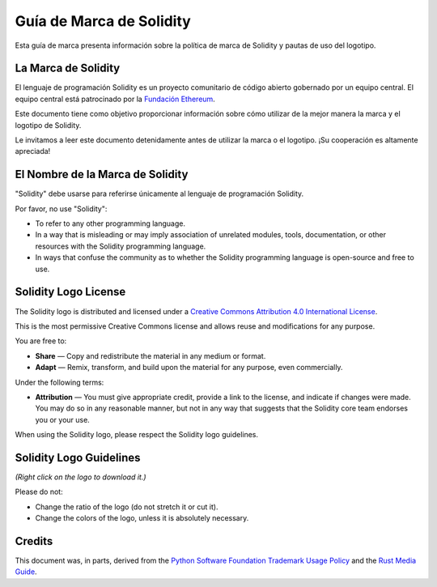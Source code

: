 ####################
Guía de Marca de Solidity
####################

Esta guía de marca presenta información sobre la política de marca de Solidity y pautas de uso del logotipo.

La Marca de Solidity
==================

El lenguaje de programación Solidity es un proyecto comunitario de código abierto gobernado por un equipo central.
El equipo central está patrocinado por la `Fundación Ethereum <https://ethereum.foundation/>`_.

Este documento tiene como objetivo proporcionar información sobre cómo utilizar de la mejor manera la marca y el logotipo de Solidity.

Le invitamos a leer este documento detenidamente antes de utilizar la marca o el logotipo. ¡Su cooperación es altamente apreciada!

El Nombre de la Marca de Solidity
===================

"Solidity" debe usarse para referirse únicamente al lenguaje de programación Solidity.

Por favor, no use "Solidity":

- To refer to any other programming language.

- In a way that is misleading or may imply association of unrelated
  modules, tools, documentation, or other resources with the Solidity
  programming language.

- In ways that confuse the community as to whether the Solidity
  programming language is open-source and free to use.

Solidity Logo License
=====================

.. image:: https://i.creativecommons.org/l/by/4.0/88x31.png
  :width: 88
  :alt: Creative Commons License

The Solidity logo is distributed and licensed under a `Creative Commons
Attribution 4.0 International License <https://creativecommons.org/licenses/by/4.0/>`_.

This is the most permissive Creative Commons license and allows reuse
and modifications for any purpose.

You are free to:

- **Share** — Copy and redistribute the material in any medium or format.

- **Adapt** — Remix, transform, and build upon the material for any
  purpose, even commercially.

Under the following terms:

- **Attribution** — You must give appropriate credit, provide a link to
  the license, and indicate if changes were made. You may do so in any
  reasonable manner, but not in any way that suggests that the Solidity
  core team endorses you or your use.

When using the Solidity logo, please respect the Solidity logo guidelines.

Solidity Logo Guidelines
========================

.. image:: logo.svg
  :width: 256

*(Right click on the logo to download it.)*

Please do not:

- Change the ratio of the logo (do not stretch it or cut it).

- Change the colors of the logo, unless it is absolutely necessary.

Credits
=======

This document was, in parts, derived from the `Python Software
Foundation Trademark Usage Policy <https://www.python.org/psf/trademarks/>`_
and the `Rust Media Guide <https://www.rust-lang.org/policies/media-guide>`_.
